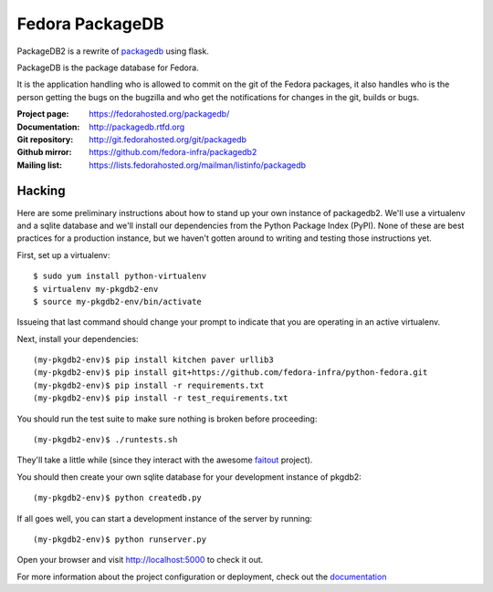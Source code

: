 Fedora PackageDB
================

PackageDB2 is a rewrite of `packagedb <https://fedorahosted.org/packagedb/>`_
using flask.

PackageDB is the package database for Fedora.

It is the application handling who is allowed to commit on the git of the
Fedora packages, it also handles who is the person getting the bugs on the
bugzilla and who get the notifications for changes in the git, builds or bugs.


:Project page: https://fedorahosted.org/packagedb/
:Documentation: http://packagedb.rtfd.org
:Git repository: http://git.fedorahosted.org/git/packagedb
:Github mirror: https://github.com/fedora-infra/packagedb2
:Mailing list: https://lists.fedorahosted.org/mailman/listinfo/packagedb


Hacking
-------

Here are some preliminary instructions about how to stand up your own instance
of packagedb2.  We'll use a virtualenv and a sqlite database and we'll install
our dependencies from the Python Package Index (PyPI).  None of these are best
practices for a production instance, but we haven't gotten around to writing
and testing those instructions yet.

First, set up a virtualenv::

    $ sudo yum install python-virtualenv
    $ virtualenv my-pkgdb2-env
    $ source my-pkgdb2-env/bin/activate

Issueing that last command should change your prompt to indicate that you are
operating in an active virtualenv.

Next, install your dependencies::

    (my-pkgdb2-env)$ pip install kitchen paver urllib3
    (my-pkgdb2-env)$ pip install git+https://github.com/fedora-infra/python-fedora.git
    (my-pkgdb2-env)$ pip install -r requirements.txt
    (my-pkgdb2-env)$ pip install -r test_requirements.txt

You should run the test suite to make sure nothing is broken before proceeding::

    (my-pkgdb2-env)$ ./runtests.sh

They'll take a little while (since they interact with the awesome `faitout
<https://github.com/fedora-infra/faitout>`_ project).

You should then create your own sqlite database for your development instance of
pkgdb2::

    (my-pkgdb2-env)$ python createdb.py

If all goes well, you can start a development instance of the server by
running::

    (my-pkgdb2-env)$ python runserver.py

Open your browser and visit http://localhost:5000 to check it out.


For more information about the project configuration or deployment, check out
the `documentation <http://packagedb.rtfd.org>`_
